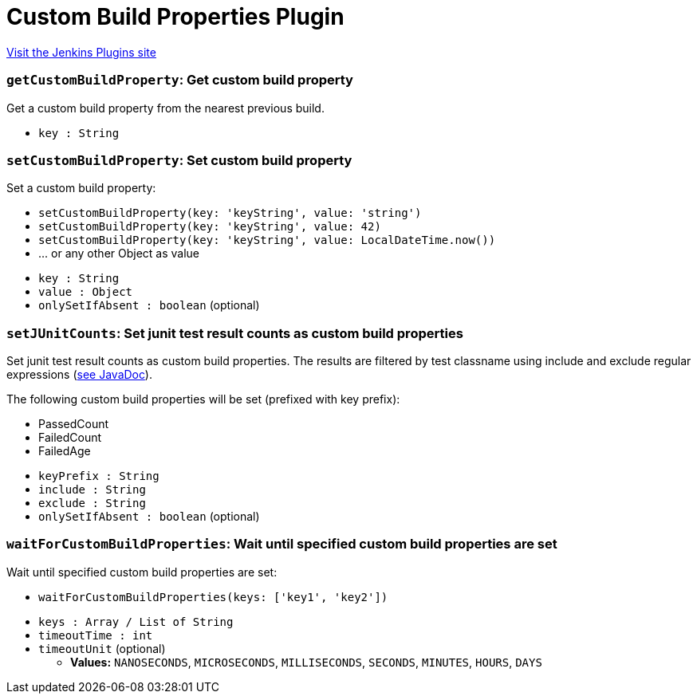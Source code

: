 = Custom Build Properties Plugin
:page-layout: pipelinesteps

:notitle:
:description:
:author:
:email: jenkinsci-users@googlegroups.com
:sectanchors:
:toc: left
:compat-mode!:


++++
<a href="https://plugins.jenkins.io/custom-build-properties">Visit the Jenkins Plugins site</a>
++++


=== `getCustomBuildProperty`: Get custom build property
++++
<div><div>
 Get a custom build property from the nearest previous build.
</div></div>
<ul><li><code>key : String</code>
</li>
</ul>


++++
=== `setCustomBuildProperty`: Set custom build property
++++
<div><div>
 Set a custom build property: 
 <ul>
  <li><code>setCustomBuildProperty(key: 'keyString', value: 'string')</code></li>
  <li><code>setCustomBuildProperty(key: 'keyString', value: 42)</code></li>
  <li><code>setCustomBuildProperty(key: 'keyString', value: LocalDateTime.now())</code></li>
  <li>... or any other Object as value</li>
 </ul>
</div></div>
<ul><li><code>key : String</code>
</li>
<li><code>value : <code>Object</code></code>
</li>
<li><code>onlySetIfAbsent : boolean</code> (optional)
</li>
</ul>


++++
=== `setJUnitCounts`: Set junit test result counts as custom build properties
++++
<div><div>
 Set junit test result counts as custom build properties. The results are filtered by test classname using include and exclude regular expressions (<a href="http://docs.oracle.com/javase/8/docs/api/java/util/regex/Pattern.html" rel="nofollow">see JavaDoc</a>). 
 <p>The following custom build properties will be set (prefixed with key prefix):</p>
 <ul>
  <li>PassedCount</li>
  <li>FailedCount</li>
  <li>FailedAge</li>
 </ul>
 <p></p>
</div></div>
<ul><li><code>keyPrefix : String</code>
</li>
<li><code>include : String</code>
</li>
<li><code>exclude : String</code>
</li>
<li><code>onlySetIfAbsent : boolean</code> (optional)
</li>
</ul>


++++
=== `waitForCustomBuildProperties`: Wait until specified custom build properties are set
++++
<div><div>
 Wait until specified custom build properties are set: 
 <ul>
  <li><code>waitForCustomBuildProperties(keys: ['key1', 'key2'])</code></li>
 </ul>
</div></div>
<ul><li><code>keys : Array / List of String</code>
<ul></ul></li>
<li><code>timeoutTime : int</code>
</li>
<li><code>timeoutUnit</code> (optional)
<ul><li><b>Values:</b> <code>NANOSECONDS</code>, <code>MICROSECONDS</code>, <code>MILLISECONDS</code>, <code>SECONDS</code>, <code>MINUTES</code>, <code>HOURS</code>, <code>DAYS</code></li></ul></li>
</ul>


++++
